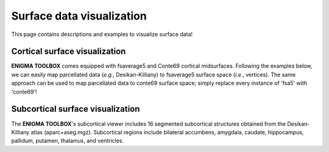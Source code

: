 .. _surf_visualization:

Surface data visualization
======================================

This page contains descriptions and examples to visualize surface data!


Cortical surface visualization
-----------------------------------
**ENIGMA TOOLBOX** comes equipped with fsaverage5 and Conte69 cortical midsurfaces.   
Following the examples below, we can easily map parcellated data (*e.g.*, Desikan-Killiany) to fsaverage5 surface space (*i.e.*, vertices). 
The same approach can be used to map parcellated data to conte69 surface space; simply replace every instance of 'fsa5' with 'conte69'!

.. tabs::

   .. code-tab:: py
       
        >>> import os
        >>> import numpy as np
        >>> import brainspace.datasets
        >>> from brainspace.datasets import load_fsa5
        >>> from brainspace.plotting import plot_hemispheres
        >>> from brainspace.utils.parcellation import map_to_labels

        >>> # Because ENIGMA does not provide values for the brain mask and the corpus callosum
        >>> # we will give them a value of zeros
        >>> a_idx = list(range(1, 4)) + list(range(5, 39)) + list(range(40, 71)) # indices of parcels included in ENIGMA
        >>> data_DK = np.zeros(71)                                               # vector of zeros to be filled with cortical values
        >>> data_DK[a_idx] = list(range(1, 69))                                  # insert orginal Desikan-Killiany cortical values (68 values) in the vector of zeros

        >>> # Load cortical surface
        >>> surf_lh, surf_rh = load_fsa5()

        >>> # Load mapping between parcellation (Desikan-Killiany) and surface (fsa5)
        >>> fname = 'aparc_fsa5.csv'
        >>> labeling = np.loadtxt(os.path.join(os.path.dirname(brainspace.datasets.__file__),
        ...                       'parcellations', fname), dtype=np.int)

        >>> # Map parcellation values to surface (vertices)
        >>> data_fsa5 = map_to_labels(data_DK, labeling)

        >>> plot_hemispheres(surf_lh, surf_rh, array_name=data_fsa5, size=(800, 400),
        ...                  cmap='viridis', color_bar=True, color_range=(0, 68))


   .. code-tab:: matlab

        %% add the path to the ENIGMA TOOLBOX matlab folder
        addpath(genpath('/path/to/ENIGMA/matlab/'));

        %% Because ENIGMA does not provide values for the brain mask and the corpus callosum
        % we will give them a value of zero
        a_idx                 = [2:1:4 6:1:39 41:1:71];     % indices of parcels included in ENIGMA
        data_DK               = zeros(71, 1);               % vector of zeros to be filled with cortical values
        data_DK(a_idx)        = 1:1:68;                     % insert orginal Desikan-Killiany cortical values (68 values) in the vector of zeros
        
        %% Map parcellation values to surface (vertices)
        data_fsa5             = parcels_to_vertices(data_DK, 'fsa5')
        
        %% Plot cortical values
        f = figure,
            plot_cortical(data_fsa5, 'fsa5')
            colormap(viridis)                                % change colormap here 
            SurfStatColLim([min(data_fsa5), max(data_fsa5)]) % change colorbar limits here


        % A similar approach can be done to map Desikan-Killiany data to Conte69                      
        data_conte69          = parcels_to_vertices(data_DK, 'conte69')
        f = figure,
            plot_cortical(data_conte69, 'conte69')
            colormap(viridis)                                   
            SurfStatColLim([min(data_conte69), max(data_conte69)])   


.. image:: ./examples/example_figs/ctx_py.png
    :align: center



Subcortical surface visualization
---------------------------------------
| The **ENIGMA TOOLBOX**'s subcortical viewer includes 16 segmented subcortical structures obtained from the Desikan-Killiany atlas (aparc+aseg.mgz). Subcortical regions include bilateral accumbens, amygdala, caudate, hippocampus, pallidum, putamen, thalamus, and ventricles. 

.. tabs::

   .. code-tab:: py

        >>> import numpy as np
        >>> from brainspace.datasets import load_subcortical
        >>> from brainspace.plotting import plot_hemispheres
        >>> from brainspace.utils.parcellation import subcorticalvertices

        >>> # Transform subcortical values (one per subcortical structure) to vertices
        >>> # Input values (i.e., subcortical_values) are ordered as follows:
        >>> #     np.array([left-accumbens, left-amygdala, left-caudate, left-hippocampus, 
        >>> #               left-pallidum, left-putamen, left-thalamus, left-ventricles,
        >>> #               right-accumbens, right-amygdala, right-caudate, right-hippocampus, 
        >>> #               right-pallidum, right-putamen, right-thalamus, right-ventricles]) 
        >>> data = subcorticalvertices(subcortical_values=np.array(range(16)))

        >>> # Load subcortical surfaces
        >>> surf_lh, surf_rh = load_subcortical()

        >>> # Plot subcortical values
        >>> plot_hemispheres(surf_lh, surf_rh, array_name=data, size=(800, 400), 
        ...                  cmap='viridis', color_range=(0,15), color_bar=True)


   .. code-tab:: matlab

        %% add the path to the ENIGMA TOOLBOX matlab folder
        addpath(genpath('/path/to/ENIGMA/matlab/'));

        %% Plot subcortical values
        % Input values are ordered as follows:
        %      [left-accumbens, left-amygdala, left-caudate, left-hippocampus, 
        %       left-pallidum, left-putamen, left-thalamus, left-ventricles,
        %       right-accumbens, right-amygdala, right-caudate, right-hippocampus, 
        %       right-pallidum, right-putamen, right-thalamus, right-ventricles]
        data = 0:1:15;                               % 16 x 1 data vector
        f = figure,
            plot_subcortical(data);
            colormap(viridis)                         % change colormap here 
            SurfStatColLim([min(data), max(data)])    % change colorbar limits here


.. image:: ./examples/example_figs/sctx_py.png
    :align: center
